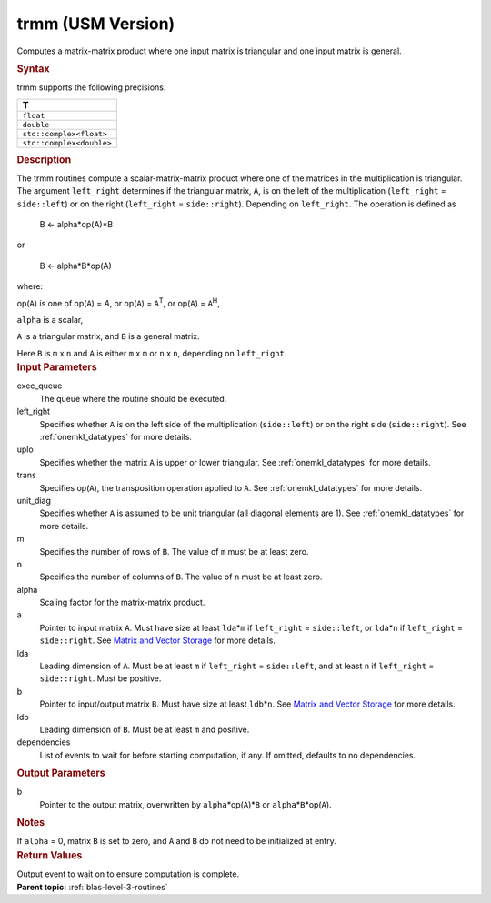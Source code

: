 .. _trmm-usm-version:

trmm (USM Version)
==================


.. container::


   Computes a matrix-matrix product where one input matrix is triangular
   and one input matrix is general.


   .. container:: section
      :name: GUID-15B16EFC-8B31-4459-88DC-A8C5EF6C9932


      .. rubric:: Syntax
         :name: syntax
         :class: sectiontitle


      .. container:: dlsyntaxpara


         .. cpp:function::  event trmm(queue &exec_queue, uplo         upper_lower, transpose transa, diag unit_diag, std::int64_t m,         std::int64_t n, T alpha, const T\* a, std::int64_t lda, T\* b,         std::int64_t ldb, const vector_class<event> &dependencies =         {})

         trmm supports the following precisions.


         .. list-table:: 
            :header-rows: 1

            * -  T 
            * -  ``float`` 
            * -  ``double`` 
            * -  ``std::complex<float>`` 
            * -  ``std::complex<double>`` 




   .. container:: section
      :name: GUID-E1AAECF3-E29D-411F-B052-2F2E8080F3A1


      .. rubric:: Description
         :name: description
         :class: sectiontitle


      The trmm routines compute a scalar-matrix-matrix product where one
      of the matrices in the multiplication is triangular. The argument
      ``left_right`` determines if the triangular matrix, ``A``, is on
      the left of the multiplication (``left_right`` = ``side::left``)
      or on the right (``left_right`` = ``side::right``). Depending on
      ``left_right``. The operation is defined as


     


         B <- alpha*op(A)*B


      or


     


         B <- alpha*B*op(A)


      where:


      op(``A``) is one of op(``A``) = *A*, or op(``A``) =
      ``A``\ :sup:`T`, or op(``A``) = ``A``\ :sup:`H`,


      ``alpha`` is a scalar,


      ``A`` is a triangular matrix, and ``B`` is a general matrix.


      Here ``B`` is ``m`` x ``n`` and ``A`` is either ``m`` x ``m`` or
      ``n`` x ``n``, depending on ``left_right``.


   .. container:: section
      :name: GUID-DE8B0FD7-11E3-42BC-99ED-3A07040FA6CB


      .. rubric:: Input Parameters
         :name: input-parameters
         :class: sectiontitle


      exec_queue
         The queue where the routine should be executed.


      left_right
         Specifies whether ``A`` is on the left side of the
         multiplication (``side::left``) or on the right side
         (``side::right``). See
         :ref:`onemkl_datatypes` for
         more details.


      uplo
         Specifies whether the matrix ``A`` is upper or lower
         triangular. See
         :ref:`onemkl_datatypes` for
         more details.


      trans
         Specifies op(``A``), the transposition operation applied to
         ``A``. See
         :ref:`onemkl_datatypes` for
         more details.


      unit_diag
         Specifies whether ``A`` is assumed to be unit triangular (all
         diagonal elements are 1). See
         :ref:`onemkl_datatypes` for
         more details.


      m
         Specifies the number of rows of ``B``. The value of ``m`` must
         be at least zero.


      n
         Specifies the number of columns of ``B``. The value of ``n``
         must be at least zero.


      alpha
         Scaling factor for the matrix-matrix product.


      a
         Pointer to input matrix ``A``. Must have size at least
         ``lda``\ \*\ ``m`` if ``left_right`` = ``side::left``, or
         ``lda``\ \*\ ``n`` if ``left_right`` = ``side::right``. See
         `Matrix and Vector
         Storage <../matrix-storage.html>`__ for
         more details.


      lda
         Leading dimension of ``A``. Must be at least ``m`` if
         ``left_right`` = ``side::left``, and at least ``n`` if
         ``left_right`` = ``side::right``. Must be positive.


      b
         Pointer to input/output matrix ``B``. Must have size at least
         ``ldb``\ \*\ ``n``. See `Matrix and Vector
         Storage <../matrix-storage.html>`__ for
         more details.


      ldb
         Leading dimension of ``B``. Must be at least ``m`` and
         positive.


      dependencies
         List of events to wait for before starting computation, if any.
         If omitted, defaults to no dependencies.


   .. container:: section
      :name: GUID-1F1FF9D8-3833-4C9E-9CAC-53BA1791DCF1


      .. rubric:: Output Parameters
         :name: output-parameters
         :class: sectiontitle


      b
         Pointer to the output matrix, overwritten by
         ``alpha``\ \*op(``A``)\*\ ``B`` or
         ``alpha``\ \*\ ``B``\ \*op(``A``).


   .. container:: section
      :name: EXAMPLE_5EF48B8A07D849EA84A74FE22F0D5B24


      .. rubric:: Notes
         :name: notes
         :class: sectiontitle


      If ``alpha`` = 0, matrix ``B`` is set to zero, and ``A`` and ``B``
      do not need to be initialized at entry.


   .. container:: section
      :name: GUID-FE9BC089-7D9E-470F-B1B6-2679FBFC249F


      .. rubric:: Return Values
         :name: return-values
         :class: sectiontitle


      Output event to wait on to ensure computation is complete.


.. container:: familylinks


   .. container:: parentlink


      **Parent topic:** :ref:`blas-level-3-routines`
      


.. container::

